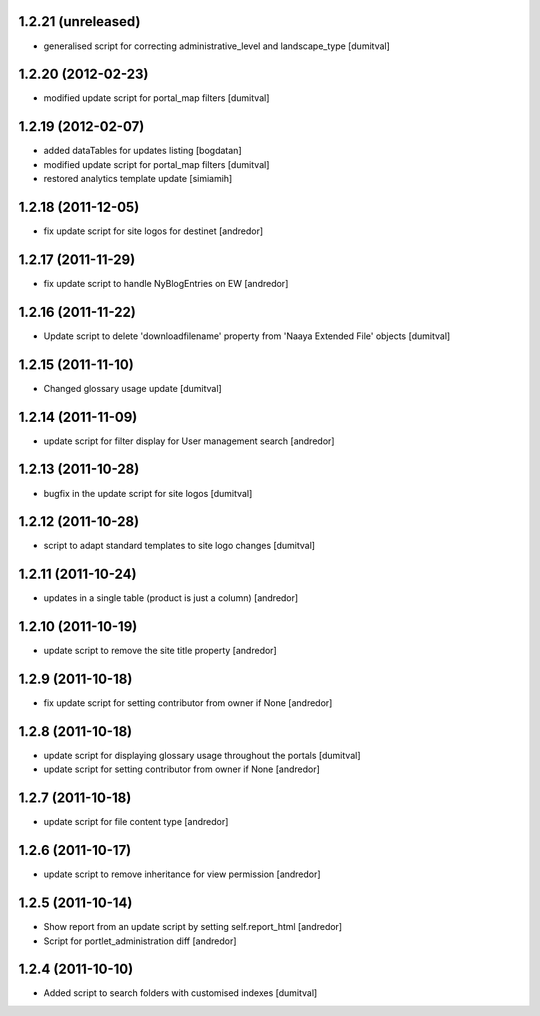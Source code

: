 1.2.21 (unreleased)
-------------------
* generalised script for correcting administrative_level and
  landscape_type [dumitval]

1.2.20 (2012-02-23)
-------------------
* modified update script for portal_map filters [dumitval]

1.2.19 (2012-02-07)
-------------------
* added dataTables for updates listing [bogdatan]
* modified update script for portal_map filters [dumitval]
* restored analytics template update [simiamih]

1.2.18 (2011-12-05)
-------------------
* fix update script for site logos for destinet [andredor]

1.2.17 (2011-11-29)
-------------------
* fix update script to handle NyBlogEntries on EW [andredor]

1.2.16 (2011-11-22)
-------------------
* Update script to delete 'downloadfilename' property from 'Naaya
  Extended File' objects [dumitval]

1.2.15 (2011-11-10)
-------------------
* Changed glossary usage update [dumitval]

1.2.14 (2011-11-09)
-------------------
* update script for filter display for User management search [andredor]

1.2.13 (2011-10-28)
-------------------
* bugfix in the update script for site logos [dumitval]

1.2.12 (2011-10-28)
-------------------
* script to adapt standard templates to site logo changes [dumitval]

1.2.11 (2011-10-24)
-------------------
* updates in a single table (product is just a column) [andredor]

1.2.10 (2011-10-19)
-------------------
* update script to remove the site title property [andredor]

1.2.9 (2011-10-18)
------------------
* fix update script for setting contributor from owner if None [andredor]

1.2.8 (2011-10-18)
------------------
* update script for displaying glossary usage throughout the portals [dumitval]
* update script for setting contributor from owner if None [andredor]

1.2.7 (2011-10-18)
------------------
* update script for file content type [andredor]

1.2.6 (2011-10-17)
------------------
* update script to remove inheritance for view permission [andredor]

1.2.5 (2011-10-14)
------------------
* Show report from an update script by setting self.report_html [andredor]
* Script for portlet_administration diff [andredor]

1.2.4 (2011-10-10)
-------------------
* Added script to search folders with customised indexes [dumitval]
